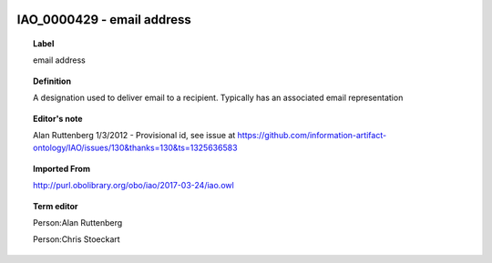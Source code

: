 
  .. _IAO_0000429:
  .. _email address:
  .. index:: 
     single: IAO_0000429; email address
     single: email address; IAO_0000429

IAO_0000429 - email address
====================================================================================

.. topic:: Label

    email address

.. topic:: Definition

    A designation used to deliver email to a recipient.  Typically has an associated email representation

.. topic:: Editor's note

    Alan Ruttenberg 1/3/2012 - Provisional id, see issue at https://github.com/information-artifact-ontology/IAO/issues/130&thanks=130&ts=1325636583

.. topic:: Imported From

    http://purl.obolibrary.org/obo/iao/2017-03-24/iao.owl

.. topic:: Term editor

    Person:Alan Ruttenberg

    Person:Chris Stoeckart


